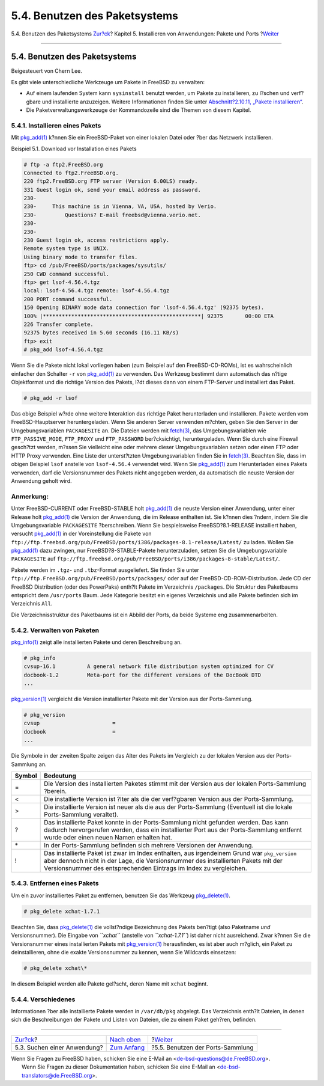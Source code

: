 ==============================
5.4. Benutzen des Paketsystems
==============================

.. raw:: html

   <div class="navheader">

5.4. Benutzen des Paketsystems
`Zur?ck <ports-finding-applications.html>`__?
Kapitel 5. Installieren von Anwendungen: Pakete und Ports
?\ `Weiter <ports-using.html>`__

--------------

.. raw:: html

   </div>

.. raw:: html

   <div class="sect1">

.. raw:: html

   <div class="titlepage" xmlns="">

.. raw:: html

   <div>

.. raw:: html

   <div>

5.4. Benutzen des Paketsystems
------------------------------

.. raw:: html

   </div>

.. raw:: html

   <div>

Beigesteuert von Chern Lee.

.. raw:: html

   </div>

.. raw:: html

   </div>

.. raw:: html

   </div>

Es gibt viele unterschiedliche Werkzeuge um Pakete in FreeBSD zu
verwalten:

.. raw:: html

   <div class="itemizedlist">

-  Auf einem laufenden System kann ``sysinstall`` benutzt werden, um
   Pakete zu installieren, zu l?schen und verf?gbare und installierte
   anzuzeigen. Weitere Informationen finden Sie unter
   `Abschnitt?2.10.11, „Pakete
   installieren“ <install-post.html#packages>`__.

-  Die Paketverwaltungswerkzeuge der Kommandozeile sind die Themen von
   diesem Kapitel.

.. raw:: html

   </div>

.. raw:: html

   <div class="sect2">

.. raw:: html

   <div class="titlepage" xmlns="">

.. raw:: html

   <div>

.. raw:: html

   <div>

5.4.1. Installieren eines Pakets
~~~~~~~~~~~~~~~~~~~~~~~~~~~~~~~~

.. raw:: html

   </div>

.. raw:: html

   </div>

.. raw:: html

   </div>

Mit
`pkg\_add(1) <http://www.FreeBSD.org/cgi/man.cgi?query=pkg_add&sektion=1>`__
k?nnen Sie ein FreeBSD-Paket von einer lokalen Datei oder ?ber das
Netzwerk installieren.

.. raw:: html

   <div class="example">

.. raw:: html

   <div class="example-title">

Beispiel 5.1. Download vor Installation eines Pakets

.. raw:: html

   </div>

.. raw:: html

   <div class="example-contents">

.. code:: screen

    # ftp -a ftp2.FreeBSD.org
    Connected to ftp2.FreeBSD.org.
    220 ftp2.FreeBSD.org FTP server (Version 6.00LS) ready.
    331 Guest login ok, send your email address as password.
    230-
    230-     This machine is in Vienna, VA, USA, hosted by Verio.
    230-         Questions? E-mail freebsd@vienna.verio.net.
    230-
    230-
    230 Guest login ok, access restrictions apply.
    Remote system type is UNIX.
    Using binary mode to transfer files.
    ftp> cd /pub/FreeBSD/ports/packages/sysutils/
    250 CWD command successful.
    ftp> get lsof-4.56.4.tgz
    local: lsof-4.56.4.tgz remote: lsof-4.56.4.tgz
    200 PORT command successful.
    150 Opening BINARY mode data connection for 'lsof-4.56.4.tgz' (92375 bytes).
    100% |**************************************************| 92375       00:00 ETA
    226 Transfer complete.
    92375 bytes received in 5.60 seconds (16.11 KB/s)
    ftp> exit
    # pkg_add lsof-4.56.4.tgz

.. raw:: html

   </div>

.. raw:: html

   </div>

Wenn Sie die Pakete nicht lokal vorliegen haben (zum Beispiel auf den
FreeBSD-CD-ROMs), ist es wahrscheinlich einfacher den Schalter ``-r``
von
`pkg\_add(1) <http://www.FreeBSD.org/cgi/man.cgi?query=pkg_add&sektion=1>`__
zu verwenden. Das Werkzeug bestimmt dann automatisch das n?tige
Objektformat und die richtige Version des Pakets, l?dt dieses dann von
einem FTP-Server und installiert das Paket.

.. code:: screen

    # pkg_add -r lsof

Das obige Beispiel w?rde ohne weitere Interaktion das richtige Paket
herunterladen und installieren. Pakete werden vom FreeBSD-Hauptserver
heruntergeladen. Wenn Sie anderen Server verwenden m?chten, geben Sie
den Server in der Umgebungsvariablen ``PACKAGESITE`` an. Die Dateien
werden mit
`fetch(3) <http://www.FreeBSD.org/cgi/man.cgi?query=fetch&sektion=3>`__,
das Umgebungsvariablen wie ``FTP_PASSIVE_MODE``, ``FTP_PROXY`` und
``FTP_PASSWORD`` ber?cksichtigt, heruntergeladen. Wenn Sie durch eine
Firewall gesch?tzt werden, m?ssen Sie vielleicht eine oder mehrere
dieser Umgebungsvariablen setzen oder einen FTP oder HTTP Proxy
verwenden. Eine Liste der unterst?tzten Umgebungsvariablen finden Sie in
`fetch(3) <http://www.FreeBSD.org/cgi/man.cgi?query=fetch&sektion=3>`__.
Beachten Sie, dass im obigen Beispiel ``lsof`` anstelle von
``lsof-4.56.4`` verwendet wird. Wenn Sie
`pkg\_add(1) <http://www.FreeBSD.org/cgi/man.cgi?query=pkg_add&sektion=1>`__
zum Herunterladen eines Pakets verwenden, darf die Versionsnummer des
Pakets nicht angegeben werden, da automatisch die neuste Version der
Anwendung geholt wird.

.. raw:: html

   <div class="note" xmlns="">

Anmerkung:
~~~~~~~~~~

Unter FreeBSD-CURRENT oder FreeBSD-STABLE holt
`pkg\_add(1) <http://www.FreeBSD.org/cgi/man.cgi?query=pkg_add&sektion=1>`__
die neuste Version einer Anwendung, unter einer Release holt
`pkg\_add(1) <http://www.FreeBSD.org/cgi/man.cgi?query=pkg_add&sektion=1>`__
die Version der Anwendung, die im Release enthalten ist. Sie k?nnen dies
?ndern, indem Sie die Umgebungsvariable ``PACKAGESITE`` ?berschreiben.
Wenn Sie bespielsweise FreeBSD?8.1-RELEASE installiert haben, versucht
`pkg\_add(1) <http://www.FreeBSD.org/cgi/man.cgi?query=pkg_add&sektion=1>`__
in der Voreinstellung die Pakete von
``ftp://ftp.freebsd.org/pub/FreeBSD/ports/i386/packages-8.1-release/Latest/``
zu laden. Wollen Sie
`pkg\_add(1) <http://www.FreeBSD.org/cgi/man.cgi?query=pkg_add&sektion=1>`__
dazu zwingen, nur FreeBSD?8-STABLE-Pakete herunterzuladen, setzen Sie
die Umgebungsvariable ``PACKAGESITE`` auf
``ftp://ftp.freebsd.org/pub/FreeBSD/ports/i386/packages-8-stable/Latest/``.

.. raw:: html

   </div>

Pakete werden im ``.tgz``- und ``.tbz``-Format ausgeliefert. Sie finden
Sie unter ``ftp://ftp.FreeBSD.org/pub/FreeBSD/ports/packages/`` oder auf
der FreeBSD-CD-ROM-Distribution. Jede CD der FreeBSD Distribution (oder
des PowerPaks) enth?lt Pakete im Verzeichnis ``/packages``. Die Struktur
des Paketbaums entspricht dem ``/usr/ports`` Baum. Jede Kategorie
besitzt ein eigenes Verzeichnis und alle Pakete befinden sich im
Verzeichnis ``All``.

Die Verzeichnisstruktur des Paketbaums ist ein Abbild der Ports, da
beide Systeme eng zusammenarbeiten.

.. raw:: html

   </div>

.. raw:: html

   <div class="sect2">

.. raw:: html

   <div class="titlepage" xmlns="">

.. raw:: html

   <div>

.. raw:: html

   <div>

5.4.2. Verwalten von Paketen
~~~~~~~~~~~~~~~~~~~~~~~~~~~~

.. raw:: html

   </div>

.. raw:: html

   </div>

.. raw:: html

   </div>

`pkg\_info(1) <http://www.FreeBSD.org/cgi/man.cgi?query=pkg_info&sektion=1>`__
zeigt alle installierten Pakete und deren Beschreibung an.

.. code:: screen

    # pkg_info
    cvsup-16.1          A general network file distribution system optimized for CV
    docbook-1.2         Meta-port for the different versions of the DocBook DTD
    ...

`pkg\_version(1) <http://www.FreeBSD.org/cgi/man.cgi?query=pkg_version&sektion=1>`__
vergleicht die Version installierter Pakete mit der Version aus der
Ports-Sammlung.

.. code:: screen

    # pkg_version
    cvsup                       =
    docbook                     =
    ...

Die Symbole in der zweiten Spalte zeigen das Alter des Pakets im
Vergleich zu der lokalen Version aus der Ports-Sammlung an.

.. raw:: html

   <div class="informaltable">

+----------+---------------------------------------------------------------------------------------------------------------------------------------------------------------------------------------------------------------------------------------------------------+
| Symbol   | Bedeutung                                                                                                                                                                                                                                               |
+==========+=========================================================================================================================================================================================================================================================+
| =        | Die Version des installierten Paketes stimmt mit der Version aus der lokalen Ports-Sammlung ?berein.                                                                                                                                                    |
+----------+---------------------------------------------------------------------------------------------------------------------------------------------------------------------------------------------------------------------------------------------------------+
| <        | Die installierte Version ist ?lter als die der verf?gbaren Version aus der Ports-Sammlung.                                                                                                                                                              |
+----------+---------------------------------------------------------------------------------------------------------------------------------------------------------------------------------------------------------------------------------------------------------+
| >        | Die installierte Version ist neuer als die aus der Ports-Sammlung (Eventuell ist die lokale Ports-Sammlung veraltet).                                                                                                                                   |
+----------+---------------------------------------------------------------------------------------------------------------------------------------------------------------------------------------------------------------------------------------------------------+
| ?        | Das installierte Paket konnte in der Ports-Sammlung nicht gefunden werden. Das kann dadurch hervorgerufen werden, dass ein installierter Port aus der Ports-Sammlung entfernt wurde oder einen neuen Namen erhalten hat.                                |
+----------+---------------------------------------------------------------------------------------------------------------------------------------------------------------------------------------------------------------------------------------------------------+
| \*       | In der Ports-Sammlung befinden sich mehrere Versionen der Anwendung.                                                                                                                                                                                    |
+----------+---------------------------------------------------------------------------------------------------------------------------------------------------------------------------------------------------------------------------------------------------------+
| !        | Das installierte Paket ist zwar im Index enthalten, aus irgendeinem Grund war ``pkg_version`` aber dennoch nicht in der Lage, die Versionsnummer des installierten Pakets mit der Versionsnummer des entsprechenden Eintrags im Index zu vergleichen.   |
+----------+---------------------------------------------------------------------------------------------------------------------------------------------------------------------------------------------------------------------------------------------------------+

.. raw:: html

   </div>

.. raw:: html

   </div>

.. raw:: html

   <div class="sect2">

.. raw:: html

   <div class="titlepage" xmlns="">

.. raw:: html

   <div>

.. raw:: html

   <div>

5.4.3. Entfernen eines Pakets
~~~~~~~~~~~~~~~~~~~~~~~~~~~~~

.. raw:: html

   </div>

.. raw:: html

   </div>

.. raw:: html

   </div>

Um ein zuvor installiertes Paket zu entfernen, benutzen Sie das Werkzeug
`pkg\_delete(1) <http://www.FreeBSD.org/cgi/man.cgi?query=pkg_delete&sektion=1>`__.

.. code:: screen

    # pkg_delete xchat-1.7.1

Beachten Sie, dass
`pkg\_delete(1) <http://www.FreeBSD.org/cgi/man.cgi?query=pkg_delete&sektion=1>`__
die vollst?ndige Bezeichnung des Pakets ben?tigt (also Paketname *und*
Versionsnummer). Die Eingabe von *``xchat``* (anstelle von
*``xchat-1.7.1``*) ist daher nicht ausreichend. Zwar k?nnen Sie die
Versionsnummer eines installierten Pakets mit
`pkg\_version(1) <http://www.FreeBSD.org/cgi/man.cgi?query=pkg_version&sektion=1>`__
herausfinden, es ist aber auch m?glich, ein Paket zu deinstallieren,
ohne die exakte Versionsnummer zu kennen, wenn Sie Wildcards einsetzen:

.. code:: screen

    # pkg_delete xchat\*

In diesem Beispiel werden alle Pakete gel?scht, deren Name mit ``xchat``
beginnt.

.. raw:: html

   </div>

.. raw:: html

   <div class="sect2">

.. raw:: html

   <div class="titlepage" xmlns="">

.. raw:: html

   <div>

.. raw:: html

   <div>

5.4.4. Verschiedenes
~~~~~~~~~~~~~~~~~~~~

.. raw:: html

   </div>

.. raw:: html

   </div>

.. raw:: html

   </div>

Informationen ?ber alle installierte Pakete werden in ``/var/db/pkg``
abgelegt. Das Verzeichnis enth?lt Dateien, in denen sich die
Beschreibungen der Pakete und Listen von Dateien, die zu einem Paket
geh?ren, befinden.

.. raw:: html

   </div>

.. raw:: html

   </div>

.. raw:: html

   <div class="navfooter">

--------------

+-------------------------------------------------+-------------------------------+-------------------------------------+
| `Zur?ck <ports-finding-applications.html>`__?   | `Nach oben <ports.html>`__    | ?\ `Weiter <ports-using.html>`__    |
+-------------------------------------------------+-------------------------------+-------------------------------------+
| 5.3. Suchen einer Anwendung?                    | `Zum Anfang <index.html>`__   | ?5.5. Benutzen der Ports-Sammlung   |
+-------------------------------------------------+-------------------------------+-------------------------------------+

.. raw:: html

   </div>

| Wenn Sie Fragen zu FreeBSD haben, schicken Sie eine E-Mail an
  <de-bsd-questions@de.FreeBSD.org\ >.
|  Wenn Sie Fragen zu dieser Dokumentation haben, schicken Sie eine
  E-Mail an <de-bsd-translators@de.FreeBSD.org\ >.
